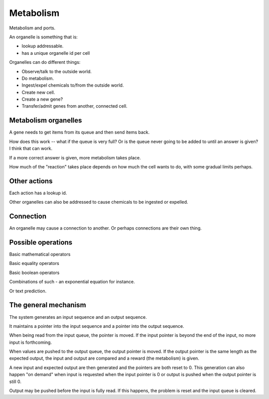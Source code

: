 Metabolism
==========

Metabolism and ports.

An organelle is something that is:

* lookup addressable.

* has a unique organelle id per cell

Organelles can do different things:

* Observe/talk to the outside world.

* Do metabolism.

* Ingest/expel chemicals to/from the outside world.

* Create new cell.

* Create a new gene?

* Transfer/admit genes from another, connected cell.

Metabolism organelles
---------------------

A gene needs to get items from its queue and then send items back.

How does this work -- what if the queue is very full? Or is the queue
never going to be added to until an answer is given? I think that can work.

If a more correct answer is given, more metabolism takes place.

How much of the "reaction" takes place depends on how much the cell
wants to do, with some gradual limits perhaps.

Other actions
-------------

Each action has a lookup id.

Other organelles can also be addressed to cause chemicals to be ingested
or expelled.

Connection
----------

An organelle may cause a connection to another. Or perhaps connections
are their own thing.


Possible operations
-------------------

Basic mathematical operators

Basic equality operators

Basic boolean operators

Combinations of such - an exponential equation for instance.

Or text prediction.

The general mechanism
---------------------

The system generates an input sequence and an output sequence.

It maintains a pointer into the input sequence and a pointer into the
output sequence.

When being read from the input queue, the pointer is moved. If the input
pointer is beyond the end of the input, no more input is forthcoming.

When values are pushed to the output queue, the output pointer is moved. If the
output pointer is the same length as the expected output, the input and output
are compared and a reward (the metabolism) is given.

A new input and expected output are then generated and the pointers are
both reset to 0. This generation can also happen "on demand" when input
is requested when the input pointer is 0 or output is pushed when the
output pointer is still 0.

Output may be pushed before the input is fully read. If this happens, the
problem is reset and the input queue is cleared.